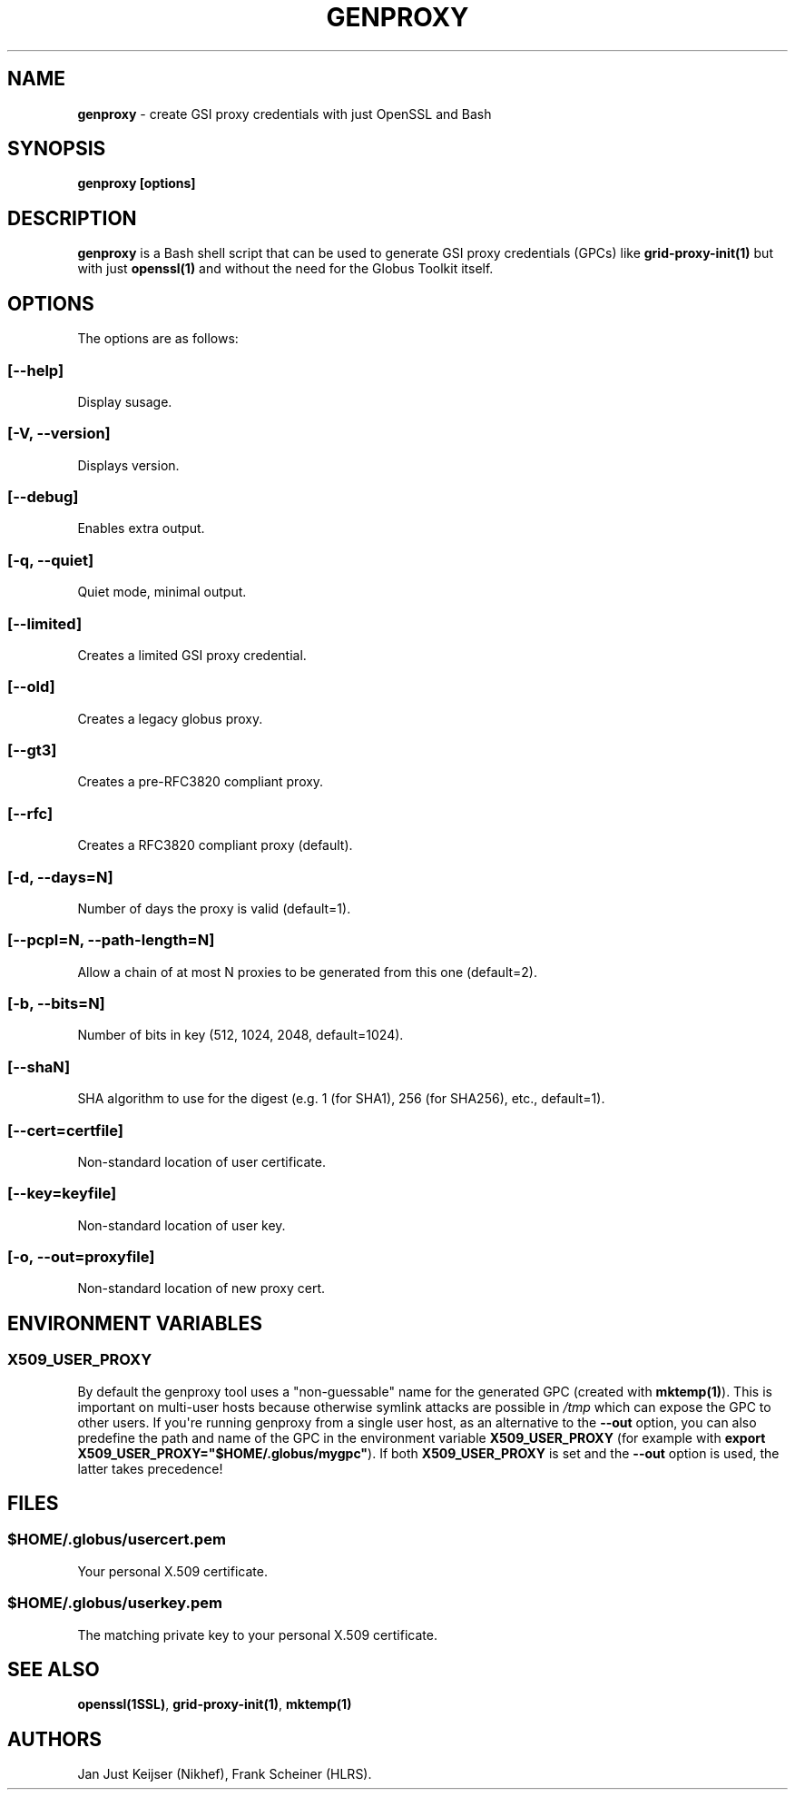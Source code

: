 .TH "GENPROXY" "1" "Jul 13, 2017" "genproxy 1.7" "User Commands"
.SH NAME
.PP
\f[B]genproxy\f[] \- create GSI proxy credentials with just OpenSSL and
Bash
.SH SYNOPSIS
.PP
\f[B]genproxy [options]\f[]
.SH DESCRIPTION
.PP
\f[B]genproxy\f[] is a Bash shell script that can be used to generate
GSI proxy credentials (GPCs) like \f[B]grid\-proxy\-init(1)\f[] but with
just \f[B]openssl(1)\f[] and without the need for the Globus Toolkit
itself.
.SH OPTIONS
.PP
The options are as follows:
.SS \f[B][\-\-help]\f[]
.PP
Display susage.
.SS \f[B][\-V, \-\-version]\f[]
.PP
Displays version.
.SS \f[B][\-\-debug]\f[]
.PP
Enables extra output.
.SS \f[B][\-q, \-\-quiet]\f[]
.PP
Quiet mode, minimal output.
.SS \f[B][\-\-limited]\f[]
.PP
Creates a limited GSI proxy credential.
.SS \f[B][\-\-old]\f[]
.PP
Creates a legacy globus proxy.
.SS \f[B][\-\-gt3]\f[]
.PP
Creates a pre\-RFC3820 compliant proxy.
.SS \f[B][\-\-rfc]\f[]
.PP
Creates a RFC3820 compliant proxy (default).
.SS \f[B][\-d, \-\-days=N]\f[]
.PP
Number of days the proxy is valid (default=1).
.SS \f[B][\-\-pcpl=N, \-\-path\-length=N]\f[]
.PP
Allow a chain of at most N proxies to be generated from this one
(default=2).
.SS \f[B][\-b, \-\-bits=N]\f[]
.PP
Number of bits in key (512, 1024, 2048, default=1024).
.SS \f[B][\-\-shaN]\f[]
.PP
SHA algorithm to use for the digest (e.g.
1 (for SHA1), 256 (for SHA256), etc., default=1).
.SS \f[B][\-\-cert=certfile]\f[]
.PP
Non\-standard location of user certificate.
.SS \f[B][\-\-key=keyfile]\f[]
.PP
Non\-standard location of user key.
.SS \f[B][\-o, \-\-out=proxyfile]\f[]
.PP
Non\-standard location of new proxy cert.
.SH ENVIRONMENT VARIABLES
.SS \f[B]X509_USER_PROXY\f[]
.PP
By default the genproxy tool uses a "non\-guessable" name for the
generated GPC (created with \f[B]mktemp(1)\f[]).
This is important on multi\-user hosts because otherwise symlink attacks
are possible in \f[I]/tmp\f[] which can expose the GPC to other users.
If you\[aq]re running genproxy from a single user host, as an
alternative to the \f[B]\-\-out\f[] option, you can also predefine the
path and name of the GPC in the environment variable
\f[B]X509_USER_PROXY\f[] (for example with \f[B]export
X509_USER_PROXY="$HOME/.globus/mygpc"\f[]).
If both \f[B]X509_USER_PROXY\f[] is set and the \f[B]\-\-out\f[] option
is used, the latter takes precedence!
.SH FILES
.SS \f[I]$HOME/.globus/usercert.pem\f[]
.PP
Your personal X.509 certificate.
.SS \f[I]$HOME/.globus/userkey.pem\f[]
.PP
The matching private key to your personal X.509 certificate.
.SH SEE ALSO
.PP
\f[B]openssl(1SSL)\f[], \f[B]grid\-proxy\-init(1)\f[],
\f[B]mktemp(1)\f[]
.SH AUTHORS
Jan Just Keijser (Nikhef), Frank Scheiner (HLRS).
